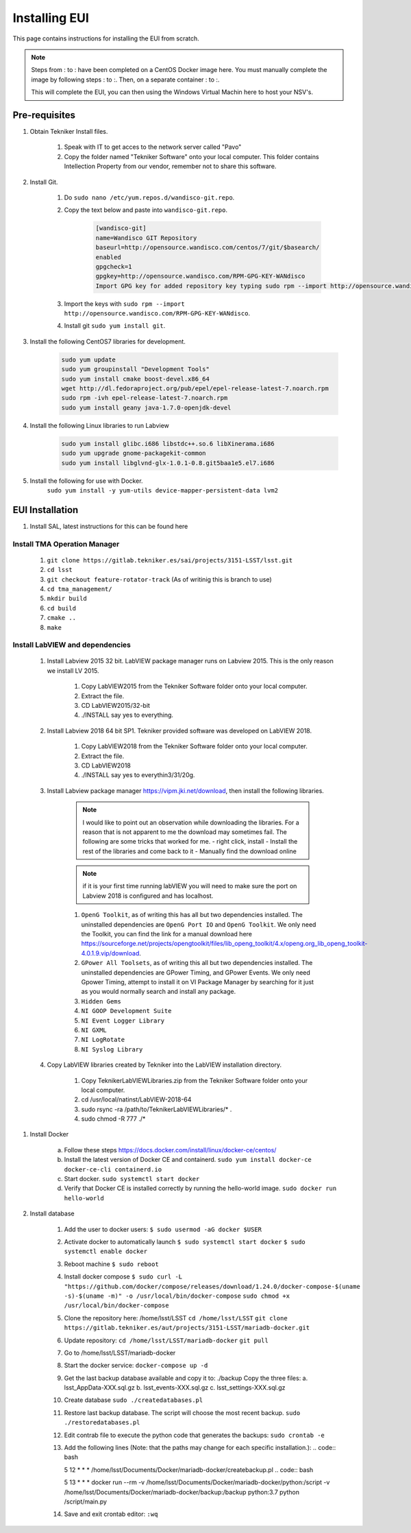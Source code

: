 **************
Installing EUI
**************

This page contains instructions for installing the EUI from scratch.


.. note::
	Steps from : to : have been completed on a CentOS Docker image here. You must manually complete the image by following steps : to :. Then, on a separate container : to :. 

	This will complete the EUI, you can then using the Windows Virtual Machin here to host your NSV's.


.. _eui-installation-prereqs:

Pre-requisites
==============
1. Obtain Tekniker Install files.

	#. Speak with IT to get acces to the network server called "Pavo"
	#. Copy the folder named "Tekniker Software" onto your local computer. This folder contains Intellection Property from our vendor, remember not to share this software.

#. Install Git. 

	#. Do ``sudo nano /etc/yum.repos.d/wandisco-git.repo``.
	#. Copy the text below and paste into ``wandisco-git.repo``.

		.. code-block:: bash

			[wandisco-git] 
			name=Wandisco GIT Repository
			baseurl=http://opensource.wandisco.com/centos/7/git/$basearch/
			enabled
			gpgcheck=1
			gpgkey=http://opensource.wandisco.com/RPM-GPG-KEY-WANdisco
			Import GPG key for added repository key typing sudo rpm --import http://opensource.wandisco.com/RPM-GPG-KEY-WANdisco

	#. Import the keys with ``sudo rpm --import http://opensource.wandisco.com/RPM-GPG-KEY-WANdisco``.
	#. Install git ``sudo yum install git``.

#. Install the following CentOS7 libraries for development.

	.. code-block:: bash
		
		sudo yum update
		sudo yum groupinstall "Development Tools"
		sudo yum install cmake boost-devel.x86_64
		wget http://dl.fedoraproject.org/pub/epel/epel-release-latest-7.noarch.rpm
		sudo rpm -ivh epel-release-latest-7.noarch.rpm
		sudo yum install geany java-1.7.0-openjdk-devel

#. Install the following Linux libraries to run Labview

	.. code-block:: bash

		sudo yum install glibc.i686 libstdc++.so.6 libXinerama.i686
		sudo yum upgrade gnome-packagekit-common
		sudo yum install libglvnd-glx-1.0.1-0.8.git5baa1e5.el7.i686

#. Install the following for use with Docker. 
    ``sudo yum install -y yum-utils device-mapper-persistent-data lvm2``

.. _eui-installation:

EUI Installation
================
#. Install SAL, latest instructions for this can be found here 
	.. todo:: 
		Insert SAL technote installation guide. for ts_xml use commit f9156b8bf300e6381b2d505da058c6b6475aed1f.


Install TMA Operation Manager
------------------------------------------
	
	#. ``git clone https://gitlab.tekniker.es/sai/projects/3151-LSST/lsst.git``
	#. ``cd lsst``
	#. ``git checkout feature-rotator-track`` (As of writinig this is branch to use)
	#. ``cd tma_management/``
	#. ``mkdir build``
	#. ``cd build``
	#. ``cmake ..``
	#. ``make``

Install LabVIEW and dependencies
-----------------------------------------------

	#. Install Labview 2015 32 bit. LabVIEW package manager runs on Labview 2015. This is the only reason we install LV 2015.

		#. Copy LabVIEW2015 from the Tekniker Software folder onto your local computer.
		#. Extract the file.
		#. CD LabVIEW2015/32-bit 
		#. ./INSTALL say yes to everything.

	#. Install Labview 2018 64 bit SP1. Tekniker provided software was developed on LabVIEW 2018.

		#. Copy LabVIEW2018 from the Tekniker Software folder onto your local computer.
		#. Extract the file.
		#. CD LabVIEW2018 
		#. ./INSTALL say yes to everythin3/31/20g.

	#. Install Labview package manager https://vipm.jki.net/download, then install the following libraries. 

		.. note::
			I would like to point out an observation while downloading the libraries. For a reason that is not apparent to me the download may sometimes fail. The following are some tricks that worked for me.
			- right click, install
			- Install the rest of the libraries and come back to it
		 	- Manually find the download online

		.. note::
			 if it is your first time running labVIEW you will need to make sure the port on Labview 2018 is configured and has localhost.

		#. ``OpenG Toolkit``, as of writing this has all but two dependencies installed. The uninstalled dependencies are ``OpenG Port IO`` and ``OpenG Toolkit``. We only need the Toolkit, you can find the link for a manual download here https://sourceforge.net/projects/opengtoolkit/files/lib_openg_toolkit/4.x/openg.org_lib_openg_toolkit-4.0.1.9.vip/download. 
		#. ``GPower All Toolsets``, as of writing this all but two dependencies installed. The uninstalled dependencies are GPower Timing, and GPower Events. We only need Gpower Timing, attempt to install it on VI Package Manager by searching for it just as you would normally search and install any package. 
		#. ``Hidden Gems``
		#. ``NI GOOP Development Suite``
		#. ``NI Event Logger Library``
		#. ``NI GXML``
		#. ``NI LogRotate``
		#. ``NI Syslog Library``

	#. Copy LabVIEW libraries created by Tekniker into the LabVIEW installation directory.

		1. Copy TeknikerLabVIEWLibraries.zip from the Tekniker Software folder onto your local computer.
		#. cd /usr/local/natinst/LabVIEW-2018-64
		#. sudo rsync -ra /path/to/TeknikerLabVIEWLibraries/* . 
		#. sudo chmod -R 777 ./*

#. Install Docker 

	a. Follow these steps https://docs.docker.com/install/linux/docker-ce/centos/
	#.	Install the latest version of Docker CE and containerd.
		``sudo yum install docker-ce docker-ce-cli containerd.io``
	#.	Start docker.
		``sudo systemctl start docker``
	#.	Verify that Docker CE is installed correctly by running the hello-world image.
		``sudo docker run hello-world``

#. Install database		
	
	1.	Add the user to docker users: 
		``$ sudo usermod -aG docker $USER``
	2.	Activate docker to automatically launch
		``$ sudo systemctl start docker``
		``$ sudo systemctl enable docker``
	3.	Reboot machine
		``$ sudo reboot``
	4.	Install docker compose
		``$ sudo curl -L "https://github.com/docker/compose/releases/download/1.24.0/docker-compose-$(uname -s)-$(uname -m)" -o /usr/local/bin/docker-compose``
		``sudo chmod +x /usr/local/bin/docker-compose``
	5.	Clone the repository here: /home/lsst/LSST
		``cd /home/lsst/LSST``
		``git clone https://gitlab.tekniker.es/aut/projects/3151-LSST/mariadb-docker.git``
	6.	Update repository:
		``cd /home/lsst/LSST/mariadb-docker``
		``git pull``
	7.	Go to /home/lsst/LSST/mariadb-docker 
	8.	Start the docker service:
		``docker-compose up -d``
	9.	Get the last backup database available and copy it to: ./backup
		Copy the three files: 
		a.	lsst_AppData-XXX.sql.gz
		b.	lsst_events-XXX.sql.gz
		c.	lsst_settings-XXX.sql.gz
	10.	Create database
		``sudo ./createdatabases.pl``
	11.	Restore last backup database. The script will choose the most recent backup. 
		``sudo ./restoredatabases.pl``
	12.	Edit contrab file to execute the python code that generates the backups: 
		``sudo crontab -e``
	13.	Add the following lines (Note: that the paths may change for each specific installation.):
		.. code:: bash
		
		5 12 * * * /home/lsst/Documents/Docker/mariadb-docker/createbackup.pl
		.. code:: bash
		
		5 13 * * * docker run --rm -v /home/lsst/Documents/Docker/mariadb-docker/python:/script -v /home/lsst/Documents/Docker/mariadb-docker/backup:/backup python:3.7 python /script/main.py
	14.	Save and exit crontab editor: 
		``:wq``
